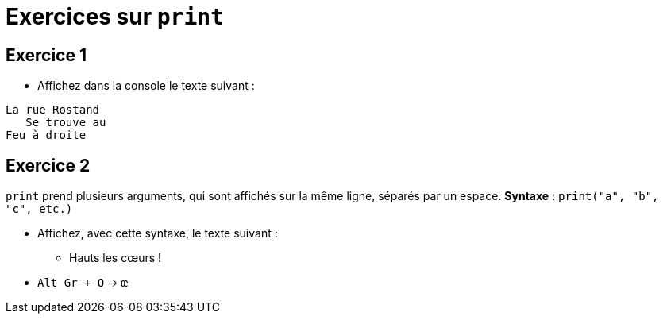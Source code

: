 = Exercices sur `print`

== Exercice 1

- Affichez dans la console le texte suivant :
```
La rue Rostand
   Se trouve au
Feu à droite
```

== Exercice 2

`print` prend plusieurs arguments, qui sont affichés sur la même ligne, séparés par un espace. *Syntaxe* : `print("a", "b", "c", etc.)`

- Affichez, avec cette syntaxe, le texte suivant :
* Hauts les cœurs !
- `Alt Gr + O` → `œ`
